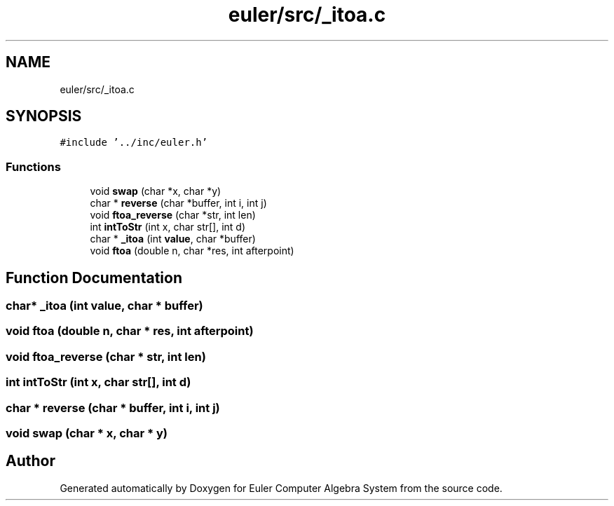 .TH "euler/src/_itoa.c" 3 "Thu Feb 13 2020" "Euler Computer Algebra System" \" -*- nroff -*-
.ad l
.nh
.SH NAME
euler/src/_itoa.c
.SH SYNOPSIS
.br
.PP
\fC#include '\&.\&./inc/euler\&.h'\fP
.br

.SS "Functions"

.in +1c
.ti -1c
.RI "void \fBswap\fP (char *x, char *y)"
.br
.ti -1c
.RI "char * \fBreverse\fP (char *buffer, int i, int j)"
.br
.ti -1c
.RI "void \fBftoa_reverse\fP (char *str, int len)"
.br
.ti -1c
.RI "int \fBintToStr\fP (int x, char str[], int d)"
.br
.ti -1c
.RI "char * \fB_itoa\fP (int \fBvalue\fP, char *buffer)"
.br
.ti -1c
.RI "void \fBftoa\fP (double n, char *res, int afterpoint)"
.br
.in -1c
.SH "Function Documentation"
.PP 
.SS "char* _itoa (int value, char * buffer)"

.SS "void ftoa (double n, char * res, int afterpoint)"

.SS "void ftoa_reverse (char * str, int len)"

.SS "int intToStr (int x, char str[], int d)"

.SS "char * reverse (char * buffer, int i, int j)"

.SS "void swap (char * x, char * y)"

.SH "Author"
.PP 
Generated automatically by Doxygen for Euler Computer Algebra System from the source code\&.

